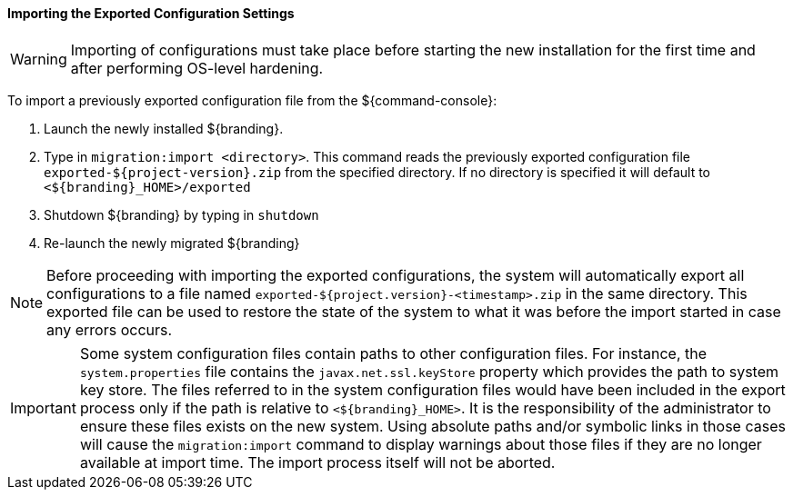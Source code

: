:title: Importing the exported configuration settings
:type: configuringImport
:status: published
:summary: Importing the exported configuration settings.
:order: 02

==== Importing the Exported Configuration Settings

[WARNING]
====
Importing of configurations must take place before starting the new installation for the first time and after performing OS-level hardening.
====

To import a previously exported configuration file from the ${command-console}:

. Launch the newly installed ${branding}.
. Type in `migration:import <directory>`. This command reads the previously exported configuration file `exported-${project-version}.zip` from the specified directory. If no directory is specified it will default to `<${branding}_HOME>/exported`
. Shutdown ${branding} by typing in `shutdown`
. Re-launch the newly migrated ${branding}

[NOTE]
====
Before proceeding with importing the exported configurations, the system will automatically export all configurations to a file named `exported-${project.version}-<timestamp>.zip` in the same directory. This exported file can be used to restore the state of the system to what it was before the import started in case any errors occurs.
====

[IMPORTANT]
====
Some system configuration files contain paths to other configuration files. For instance, the `system.properties` file contains the `javax.net.ssl.keyStore` property which provides the path to system key store.
The files referred to in the system configuration files would have been included in the export process only if the path is relative to `<${branding}_HOME>`. It is the responsibility of the administrator to ensure these files exists on the new system.
Using absolute paths and/or symbolic links in those cases will cause the `migration:import` command to display warnings about those files if they are no longer available at import time.
The import process itself will not be aborted.
====
